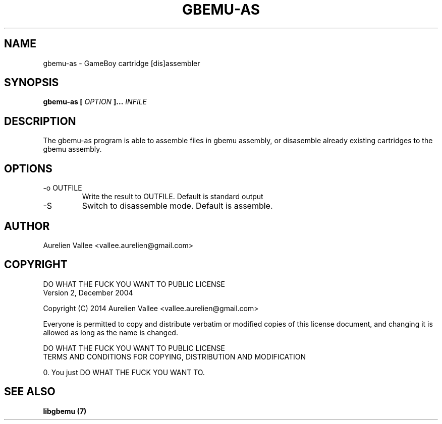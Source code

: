 .\" Manpage for gbemu-as
.\" Contact Aurelien Vallee <vallee.aurelien@gmail.com> to correct errors or
.\" typos.
.TH GBEMU-AS 7 "Feb 2014" Linux

.SH NAME
gbemu-as \- GameBoy cartridge [dis]assembler

.SH SYNOPSIS
.B gbemu-as [
.I OPTION
.B ]...
.I INFILE

.SH DESCRIPTION
The gbemu-as program is able to assemble files in gbemu assembly, or
disasemble already existing cartridges to the gbemu assembly.

.SH OPTIONS
.IP "-o OUTFILE"
Write the result to OUTFILE. Default is standard output
.IP "-S"
Switch to disassemble mode. Default is assemble.

.SH AUTHOR
Aurelien Vallee <vallee.aurelien@gmail.com>

.SH COPYRIGHT
           DO WHAT THE FUCK YOU WANT TO PUBLIC LICENSE
                   Version 2, December 2004

Copyright (C) 2014 Aurelien Vallee <vallee.aurelien@gmail.com>

Everyone is permitted to copy and distribute verbatim or modified
copies of this license document, and changing it is allowed as long
as the name is changed.

           DO WHAT THE FUCK YOU WANT TO PUBLIC LICENSE
  TERMS AND CONDITIONS FOR COPYING, DISTRIBUTION AND MODIFICATION

 0. You just DO WHAT THE FUCK YOU WANT TO.

.SH "SEE ALSO"
.B libgbemu (7)
